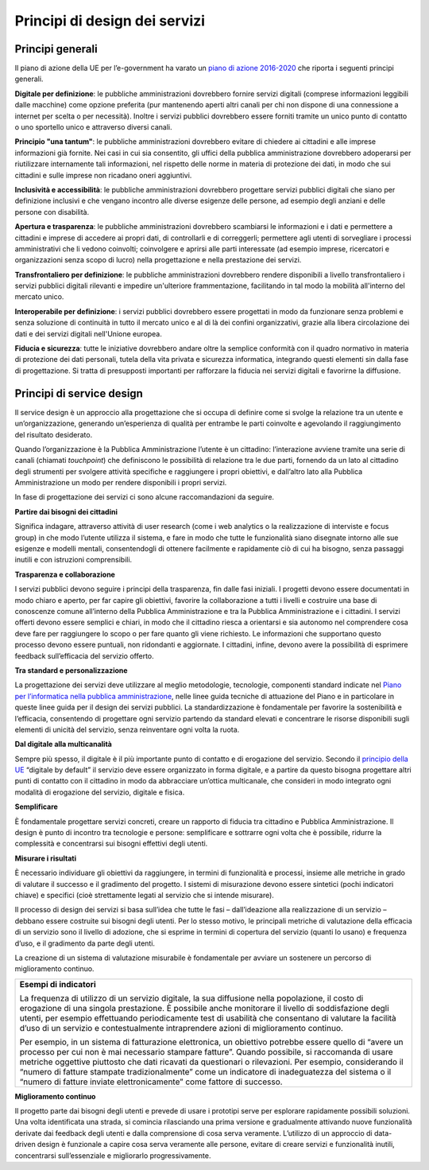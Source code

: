 Principi di design dei servizi
------------------------------
Principi generali 
~~~~~~~~~~~~~~~~~
Il piano di azione della UE per l’e-government ha varato un `piano di azione 
2016-2020 <http://eur-lex.europa.eu/legal-content/IT/TXT/PDF/?uri=CELEX:52016DC0179&from=EN>`_ che riporta i seguenti principi generali.


**Digitale per definizione**: le pubbliche amministrazioni dovrebbero fornire servizi digitali (comprese informazioni leggibili dalle macchine) come opzione preferita (pur mantenendo aperti altri canali per chi non dispone di una connessione a internet per scelta o per necessità). Inoltre i servizi pubblici dovrebbero essere forniti tramite un unico punto di contatto o uno sportello unico e attraverso diversi canali.

**Principio "una tantum"**: le pubbliche amministrazioni dovrebbero evitare di chiedere ai cittadini e alle imprese informazioni già fornite. Nei casi in cui sia consentito, gli uffici della pubblica amministrazione dovrebbero adoperarsi per riutilizzare internamente tali informazioni, nel rispetto delle norme in materia di protezione dei dati, in modo che sui cittadini e sulle imprese non ricadano oneri aggiuntivi.

**Inclusività e accessibilità**: le pubbliche amministrazioni dovrebbero progettare servizi pubblici digitali che siano per definizione inclusivi e che vengano incontro alle diverse esigenze delle persone, ad esempio degli anziani e delle persone con disabilità.

**Apertura e trasparenza**: le pubbliche amministrazioni dovrebbero scambiarsi le informazioni e i dati e permettere a cittadini e imprese di accedere ai propri dati, di controllarli e di correggerli; permettere agli utenti di sorvegliare i processi amministrativi che li vedono coinvolti; coinvolgere e aprirsi alle parti interessate (ad esempio imprese, ricercatori e organizzazioni senza scopo di lucro) nella progettazione e nella prestazione dei servizi.

**Transfrontaliero per definizione**: le pubbliche amministrazioni dovrebbero rendere disponibili a livello transfrontaliero i servizi pubblici digitali rilevanti e impedire un'ulteriore frammentazione, facilitando in tal modo la mobilità all'interno del mercato unico.

**Interoperabile per definizione**: i servizi pubblici dovrebbero essere progettati in modo da funzionare senza problemi e senza soluzione di continuità in tutto il mercato unico e al di là dei confini organizzativi, grazie alla libera circolazione dei dati e dei servizi digitali nell'Unione europea.

**Fiducia e sicurezza**: tutte le iniziative dovrebbero andare oltre la semplice conformità con il quadro normativo in materia di protezione dei dati personali, tutela della vita privata e sicurezza informatica, integrando questi elementi sin dalla fase di progettazione. Si tratta di presupposti importanti per rafforzare la fiducia nei servizi digitali e favorirne la diffusione. 

Principi di service design
~~~~~~~~~~~~~~~~~~~~~~~~~~
Il service design è un approccio alla progettazione che si occupa di definire come si svolge la relazione tra un utente e un’organizzazione, generando un’esperienza di qualità per entrambe le parti coinvolte e agevolando il raggiungimento del risultato desiderato. 

Quando l’organizzazione è la Pubblica Amministrazione l’utente è un cittadino: l’interazione avviene tramite una serie di canali (chiamati *touchpoint*) che definiscono le possibilità di relazione tra le due parti, fornendo da un lato al cittadino degli strumenti per svolgere attività specifiche e raggiungere i propri obiettivi, e dall’altro lato alla Pubblica Amministrazione un modo per rendere disponibili i propri servizi. 

In fase di progettazione dei servizi ci sono alcune raccomandazioni da seguire.

**Partire dai bisogni dei cittadini**
 
Significa indagare, attraverso attività di user research (come i web analytics o la realizzazione di interviste e focus group) in che modo l’utente utilizza il sistema, e fare in modo che tutte le funzionalità siano disegnate intorno alle sue esigenze e modelli mentali, consentendogli di ottenere facilmente e rapidamente ciò di cui ha bisogno, senza passaggi inutili e con istruzioni comprensibili. 


**Trasparenza e collaborazione**

I servizi pubblici devono seguire i principi della trasparenza, fin dalle fasi iniziali. I progetti devono essere documentati in modo chiaro e aperto, per far capire gli obiettivi, favorire la collaborazione a tutti i livelli e costruire una base di conoscenze comune all’interno della Pubblica Amministrazione e tra la Pubblica Amministrazione e i cittadini.
I servizi offerti devono essere semplici e chiari, in modo che il cittadino riesca a orientarsi e sia autonomo nel comprendere cosa deve fare per raggiungere lo scopo o per fare quanto gli viene richiesto. Le informazioni che supportano questo processo devono essere puntuali, non ridondanti e aggiornate. I cittadini, infine, devono avere la possibilità di esprimere feedback sull’efficacia del servizio offerto.


**Tra standard e personalizzazione**

La progettazione dei servizi deve utilizzare al meglio metodologie, tecnologie, componenti standard indicate nel `Piano per l’informatica nella pubblica amministrazione <https://pianotriennale-ict.readthedocs.io/it/latest/doc/07_strumenti-per-la-generazione-e-la-diffusione-di-servizi-digitali.html>`_, nelle linee guida tecniche di attuazione del Piano e in particolare in queste linee guida per il design dei servizi pubblici. La standardizzazione è fondamentale per favorire la sostenibilità e l’efficacia, consentendo di progettare ogni servizio partendo da standard elevati e concentrare le risorse disponibili sugli elementi di unicità del servizio, senza reinventare ogni volta la ruota.

**Dal digitale alla multicanalità**

Sempre più spesso, il digitale è il più importante punto di contatto e di erogazione del servizio. Secondo il `principio della UE <http://eur-lex.europa.eu/legal-content/IT/TXT/PDF/?uri=CELEX:52016DC0179&from=EN>`_  “digitale by default” il servizio deve essere organizzato in forma digitale, e a partire da questo bisogna progettare altri punti di contatto con il cittadino in modo da abbracciare un’ottica multicanale, che consideri in modo integrato ogni modalità di erogazione del servizio, digitale e fisica.

**Semplificare**

È fondamentale progettare servizi concreti, creare un rapporto di fiducia tra cittadino e Pubblica Amministrazione. Il design è punto di incontro tra tecnologie e persone: semplificare e sottrarre ogni volta che è possibile, ridurre la complessità e concentrarsi sui bisogni effettivi degli utenti.

**Misurare i risultati**

È necessario individuare gli obiettivi da raggiungere, in termini di funzionalità e processi, insieme alle metriche in grado di valutare il successo e il gradimento del progetto. I sistemi di misurazione devono essere sintetici (pochi indicatori chiave) e specifici (cioè strettamente legati al servizio che si intende misurare). 

Il processo di design dei servizi si basa sull’idea che tutte le fasi – dall’ideazione alla realizzazione di un servizio – debbano essere costruite sui bisogni degli utenti. Per lo stesso motivo, le principali metriche di valutazione della efficacia di un servizio sono il livello di adozione, che si esprime in termini di copertura del servizio (quanti lo usano) e frequenza d’uso, e il gradimento da parte degli utenti. 

La creazione di un sistema di valutazione misurabile è fondamentale per avviare un sostenere un percorso di miglioramento continuo. 

+------------------------------------------------------------------------------+
|**Esempi di indicatori**                                                      | 
|                                                                              |
|La frequenza di utilizzo di un servizio digitale, la sua diffusione nella     |
|popolazione, il costo di erogazione di una singola prestazione.               |
|È possibile anche monitorare il livello di soddisfazione degli utenti,        | 
|per esempio effettuando periodicamente test di usabilità che consentano       |
|di valutare la facilità d’uso di un servizio e contestualmente                |
|intraprendere azioni di miglioramento continuo.                               |
|                                                                              |
|Per esempio, in un sistema di fatturazione elettronica, un obiettivo          |
|potrebbe essere quello di “avere un processo per cui non è mai necessario     |
|stampare fatture”. Quando possibile, si raccomanda di usare metriche          |
|oggettive piuttosto che dati ricavati da questionari o rilevazioni.           |
|Per esempio, considerando il “numero di fatture stampate tradizionalmente”    |
|come un indicatore di inadeguatezza del sistema o il “numero di               |
|fatture inviate elettronicamente” come fattore di successo.                   |
+------------------------------------------------------------------------------+

**Miglioramento continuo**
 
Il progetto parte dai bisogni degli utenti e prevede di usare i prototipi serve per esplorare rapidamente possibili soluzioni. Una volta identificata una strada, si comincia rilasciando una prima versione e gradualmente attivando nuove funzionalità derivate dai feedback degli utenti e dalla comprensione di cosa serva veramente. L’utilizzo di un approccio di data-driven design è funzionale a capire cosa serva veramente alle persone, evitare di creare servizi e funzionalità inutili, concentrarsi sull’essenziale e migliorarlo progressivamente.
